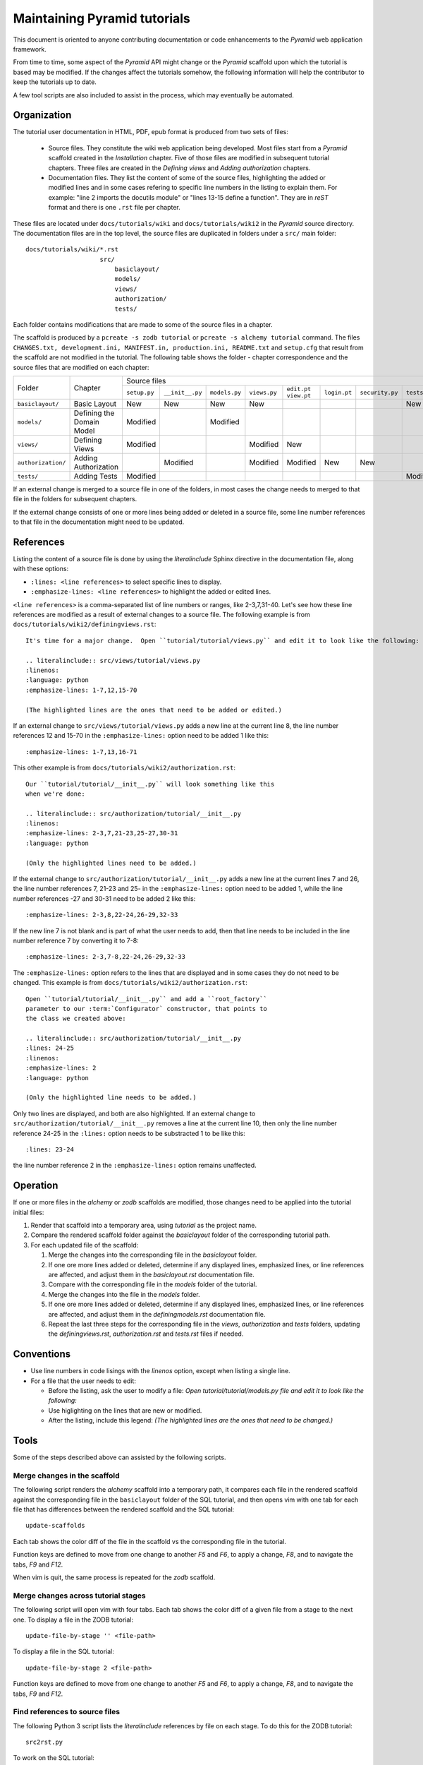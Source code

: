 =============================
Maintaining Pyramid tutorials
=============================

This document is oriented to anyone contributing documentation
or code enhancements to the `Pyramid` web application framework.

From time to time, some aspect of the `Pyramid` API might
change or the `Pyramid` scaffold upon which the tutorial is
based may be modified.
If the changes affect the
tutorials somehow, the following information will help the
contributor to keep the
tutorials up to date.

A few tool scripts are also included to assist in the
process, which may eventually be automated.

Organization
============

The tutorial user documentation in HTML, PDF, epub format is produced
from two sets of files:

  - Source files. They constitute the wiki web application
    being developed.  Most files start from a `Pyramid`
    scaffold created in the *Installation* chapter.
    Five of those files are modified in subsequent tutorial
    chapters.
    Three files are created in the *Defining views*
    and *Adding authorization* chapters.

  - Documentation files.  They list the content of some of the
    source files, highlighting the added or modified lines and
    in some cases refering to specific line numbers in the
    listing to explain them.  For example: "line 2 imports
    the docutils module" or "lines 13-15 define a function".
    They are in `reST` format and there is one ``.rst`` file
    per chapter.

These files are located under
``docs/tutorials/wiki`` and ``docs/tutorials/wiki2`` in the
`Pyramid` source directory.  The documentation files are
in the top level, the source files are duplicated in folders
under a ``src/`` main folder::

 docs/tutorials/wiki/*.rst
                     src/
                         basiclayout/
                         models/
                         views/
                         authorization/
                         tests/

Each folder contains modifications that are made to some of the
source files in a chapter.

The scaffold is produced by a ``pcreate -s zodb tutorial`` or
``pcreate -s alchemy tutorial`` command.
The files ``CHANGES.txt, development.ini,
MANIFEST.in, production.ini, README.txt`` and ``setup.cfg`` that
result from the scaffold are not modified in the tutorial.
The following table shows the folder - chapter correspondence
and the source files that are modified on each chapter:

+--------------------+----------------------------+-----------------------------------------------------------------------------------------------------------------------------+
+    Folder          |  Chapter                   |     Source files                                                                                                            |
|                    |                            +--------------+-----------------+---------------+--------------+-------------+--------------+-----------------+--------------+
|                    |                            | ``setup.py`` | ``__init__.py`` | ``models.py`` | ``views.py`` | ``edit.pt`` | ``login.pt`` | ``security.py`` | ``tests.py`` |
|                    |                            |              |                 |               |              | ``view.pt`` |              |                 |              |
+--------------------+----------------------------+--------------+-----------------+---------------+--------------+-------------+--------------+-----------------+--------------+
| ``basiclayout/``   | Basic Layout               |   New        |   New           |   New         |   New        |             |              |                 |   New        |
|                    |                            |              |                 |               |              |             |              |                 |              |
+--------------------+----------------------------+--------------+-----------------+---------------+--------------+-------------+--------------+-----------------+--------------+
| ``models/``        | Defining the Domain Model  |   Modified   |                 |   Modified    |              |             |              |                 |              |
|                    |                            |              |                 |               |              |             |              |                 |              |
+--------------------+----------------------------+--------------+-----------------+---------------+--------------+-------------+--------------+-----------------+--------------+
| ``views/``         | Defining Views             |   Modified   |                 |               |   Modified   |   New       |              |                 |              |
|                    |                            |              |                 |               |              |             |              |                 |              |
+--------------------+----------------------------+--------------+-----------------+---------------+--------------+-------------+--------------+-----------------+--------------+
| ``authorization/`` | Adding Authorization       |              |   Modified      |               |   Modified   |   Modified  |   New        |   New           |              |
|                    |                            |              |                 |               |              |             |              |                 |              |
|                    |                            |              |                 |               |              |             |              |                 |              |
+--------------------+----------------------------+--------------+-----------------+---------------+--------------+-------------+--------------+-----------------+--------------+
| ``tests/``         | Adding Tests               |   Modified   |                 |               |              |             |              |                 |   Modified   |
|                    |                            |              |                 |               |              |             |              |                 |              |
+--------------------+----------------------------+--------------+-----------------+---------------+--------------+-------------+--------------+-----------------+--------------+


If an external change is merged to a source file in one of
the folders, in most cases the change needs to merged to that
file in the folders for subsequent chapters.

If the external change consists of one or more lines being added
or deleted in a source file, some
line number references to that file in the documentation might
need to be updated.

References
==========

Listing the content of a source file is done by using the
`literalinclude` Sphinx directive in the documentation
file, along with these options:

- ``:lines: <line references>`` to select specific lines to display.

- ``:emphasize-lines: <line references>`` to highlight the
  added or edited lines.

``<line references>`` is a comma-separated list of line numbers
or ranges, like 2-3,7,31-40.
Let's see how these line references are modified as a result of external
changes to a source file.
The following example is from ``docs/tutorials/wiki2/definingviews.rst``::

    It's time for a major change.  Open ``tutorial/tutorial/views.py`` and edit it to look like the following:

    .. literalinclude:: src/views/tutorial/views.py
    :linenos:
    :language: python
    :emphasize-lines: 1-7,12,15-70

    (The highlighted lines are the ones that need to be added or edited.)

If an external change to ``src/views/tutorial/views.py`` adds a new
line at the current line 8, the line
number references 12 and 15-70 in the ``:emphasize-lines:`` option
need to be added 1 like this::

    :emphasize-lines: 1-7,13,16-71

This other example is from ``docs/tutorials/wiki2/authorization.rst``::

    Our ``tutorial/tutorial/__init__.py`` will look something like this
    when we're done:

    .. literalinclude:: src/authorization/tutorial/__init__.py
    :linenos:
    :emphasize-lines: 2-3,7,21-23,25-27,30-31
    :language: python

    (Only the highlighted lines need to be added.)

If the external change to ``src/authorization/tutorial/__init__.py``
adds a new line at the current lines 7 and 26,
the line number references 7, 21-23 and 25- in the ``:emphasize-lines:``
option need to be added 1, while the line number references -27 and
30-31 need to be added 2 like this::

    :emphasize-lines: 2-3,8,22-24,26-29,32-33

If the new line 7 is not blank and is part of what the user needs
to add, then that line needs to be included in the line number
reference 7 by converting it to 7-8::

    :emphasize-lines: 2-3,7-8,22-24,26-29,32-33

The ``:emphasize-lines:`` option refers to the lines that are displayed
and in some cases they do not need to be changed.
This example is from ``docs/tutorials/wiki2/authorization.rst``::

    Open ``tutorial/tutorial/__init__.py`` and add a ``root_factory``
    parameter to our :term:`Configurator` constructor, that points to
    the class we created above:

    .. literalinclude:: src/authorization/tutorial/__init__.py
    :lines: 24-25
    :linenos:
    :emphasize-lines: 2
    :language: python

    (Only the highlighted line needs to be added.)

Only two lines are displayed, and both are also highlighted.  If
an external change to ``src/authorization/tutorial/__init__.py``
removes a line at the current line 10, then
only the line number reference 24-25 in the ``:lines:`` option
needs to be substracted 1 to be like this::

    :lines: 23-24

the line number reference 2 in the ``:emphasize-lines:`` option
remains unaffected.


Operation
=========

If one or more files in the `alchemy` or `zodb` scaffolds are
modified, those changes need to be applied into the tutorial
initial files:

#. Render that scaffold into a temporary area, using `tutorial`
   as the project name.

#. Compare the rendered scaffold folder  against the `basiclayout`
   folder of the corresponding tutorial path.

#. For each updated file of the scaffold:

   #. Merge the changes into the corresponding file in the
      `basiclayout` folder.

   #. If one ore more lines added or deleted, determine
      if any displayed lines, emphasized lines, or line
      references are affected, and adjust them in the
      `basiclayout.rst` documentation file.

   #. Compare with the corresponding file in the `models`
      folder of the tutorial.

   #. Merge the changes into the file in the `models`
      folder.

   #. If one ore more lines added or deleted, determine
      if any displayed lines, emphasized lines, or line
      references are affected, and adjust them in the
      `definingmodels.rst` documentation file.

   #. Repeat the last three steps for the corresponding file
      in the `views`, `authorization` and `tests` folders,
      updating the `definingviews.rst`, `authorization.rst`
      and `tests.rst` files if needed.

Conventions
===========

- Use line numbers in code lisings with the `linenos` option,
  except when listing a single line.

- For a file that the user needs to edit:

  - Before the listing, ask the user to modify a file: *Open
    tutorial/tutorial/models.py file and edit it to look like
    the following:*

  - Use higlighting on the lines that are new or modified.

  - After the listing, include this legend: *(The highlighted
    lines are the ones that need to be changed.)*


Tools
=====

Some of the steps described above can assisted by the following
scripts.

Merge changes in the scaffold
-----------------------------

The following script renders the `alchemy` scaffold into
a temporary path, it compares each file in the rendered scaffold
against the corresponding file in the ``basiclayout`` folder
of the SQL tutorial, and then opens
vim with one tab for each file that has differences between the
rendered scaffold  and the SQL tutorial::

 update-scaffolds

Each tab shows the color diff of the file in the
scaffold vs the corresponding file in the tutorial.

Function keys are defined to move from one change to another
`F5` and `F6`, to apply a change, `F8`, and to navigate the tabs,
`F9` and `F12`.

When vim is quit, the same process is repeated for the `zodb`
scaffold.

Merge changes across tutorial stages
------------------------------------

The following script will open vim with four tabs.
Each tab shows the color diff of a given file from
a stage to the next one.  To display a file in the
ZODB tutorial::

 update-file-by-stage '' <file-path>

To display a file in the SQL tutorial::

 update-file-by-stage 2 <file-path>

Function keys are defined to move from one change to another
`F5` and `F6`, to apply a change, `F8`, and to navigate the tabs,
`F9` and `F12`.

Find references to source files
-------------------------------

The following Python 3 script lists the
`literalinclude` references by file on each stage.  To
do this for the ZODB tutorial::

 src2rst.py

To work on the SQL tutorial::

 src2rst.py 2
